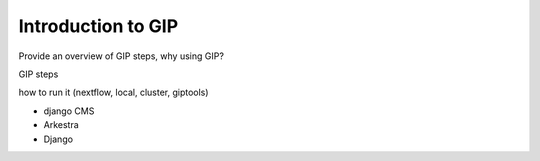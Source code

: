###################
Introduction to GIP
###################

Provide an overview of GIP steps, 
why using GIP?

GIP steps

how to run it (nextflow, local, cluster, giptools)

*   django CMS
*   Arkestra
*   Django

